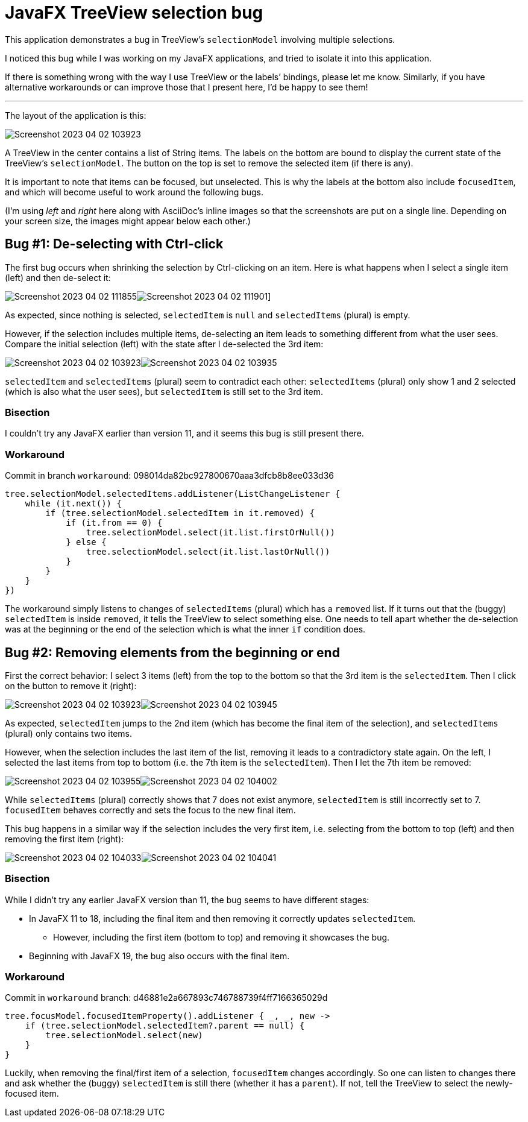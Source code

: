 = JavaFX TreeView selection bug

This application demonstrates a bug in TreeView’s `selectionModel` involving multiple selections.

I noticed this bug while I was working on my JavaFX applications, and tried to isolate it into this application.

If there is something wrong with the way I use TreeView or the labels’ bindings, please let me know.
Similarly, if you have alternative workarounds or can improve those that I present here, I’d be happy to see them!

'''

The layout of the application is this:

image::images/Screenshot 2023-04-02 103923.png[]

A TreeView in the center contains a list of String items.
The labels on the bottom are bound to display the current state of the TreeView’s `selectionModel`.
The button on the top is set to remove the selected item (if there is any).

It is important to note that items can be focused, but unselected.
This is why the labels at the bottom also include `focusedItem`, and which will become useful to work around the following bugs.

(I’m using _left_ and _right_ here along with AsciiDoc’s inline images so that the screenshots are put on a single line. Depending on your screen size, the images might appear below each other.)

== Bug #1: De-selecting with Ctrl-click

The first bug occurs when shrinking the selection by Ctrl-clicking on an item.
Here is what happens when I select a single item (left) and then de-select it:

image:images/Screenshot 2023-04-02 111855.png[]image:images/Screenshot 2023-04-02 111901.png[]]

As expected, since nothing is selected, `selectedItem` is `null` and `selectedItems` (plural) is empty.

However, if the selection includes multiple items, de-selecting an item leads to something different from what the user sees.
Compare the initial selection (left) with the state after I de-selected the 3rd item:

image:images/Screenshot 2023-04-02 103923.png[]image:images/Screenshot 2023-04-02 103935.png[]

`selectedItem` and `selectedItems` (plural) seem to contradict each other:
`selectedItems` (plural) only show 1 and 2 selected (which is also what the user sees), but `selectedItem` is still set to the 3rd item.

=== Bisection

I couldn’t try any JavaFX earlier than version 11, and it seems this bug is still present there.

=== Workaround

Commit in branch `workaround`: 098014da82bc927800670aaa3dfcb8b8ee033d36

[source,kotlin]
----
tree.selectionModel.selectedItems.addListener(ListChangeListener {
    while (it.next()) {
        if (tree.selectionModel.selectedItem in it.removed) {
            if (it.from == 0) {
                tree.selectionModel.select(it.list.firstOrNull())
            } else {
                tree.selectionModel.select(it.list.lastOrNull())
            }
        }
    }
})
----

The workaround simply listens to changes of `selectedItems` (plural) which has a `removed` list.
If it turns out that the (buggy) `selectedItem` is inside `removed`, it tells the TreeView to select something else.
One needs to tell apart whether the de-selection was at the beginning or the end of the selection which is what the inner `if` condition does.

== Bug #2: Removing elements from the beginning or end

First the correct behavior: I select 3 items (left) from the top to the bottom so that the 3rd item is the `selectedItem`.
Then I click on the button to remove it (right):

image:images/Screenshot 2023-04-02 103923.png[]image:images/Screenshot 2023-04-02 103945.png[]

As expected, `selectedItem` jumps to the 2nd item (which has become the final item of the selection), and `selectedItems` (plural) only contains two items.

However, when the selection includes the last item of the list, removing it leads to a contradictory state again.
On the left, I selected the last items from top to bottom (i.e. the 7th item is the `selectedItem`).
Then I let the 7th item be removed:

image:images/Screenshot 2023-04-02 103955.png[]image:images/Screenshot 2023-04-02 104002.png[]

While `selectedItems` (plural) correctly shows that 7 does not exist anymore, `selectedItem` is still incorrectly set to 7.
`focusedItem` behaves correctly and sets the focus to the new final item.

This bug happens in a similar way if the selection includes the very first item, i.e. selecting from the bottom to top (left) and then removing the first item (right):

image:images/Screenshot 2023-04-02 104033.png[]image:images/Screenshot 2023-04-02 104041.png[]

=== Bisection

While I didn’t try any earlier JavaFX version than 11, the bug seems to have different stages:

* In JavaFX 11 to 18, including the final item and then removing it correctly updates `selectedItem`.
**  However, including the first item (bottom to top) and removing it showcases the bug.
* Beginning with JavaFX 19, the bug also occurs with the final item.

=== Workaround

Commit in `workaround` branch: d46881e2a667893c746788739f4ff7166365029d

[source,kotlin]
----
tree.focusModel.focusedItemProperty().addListener { _, _, new ->
    if (tree.selectionModel.selectedItem?.parent == null) {
        tree.selectionModel.select(new)
    }
}
----

Luckily, when removing the final/first item of a selection, `focusedItem` changes accordingly.
So one can listen to changes there and ask whether the (buggy) `selectedItem` is still there (whether it has a `parent`).
If not, tell the TreeView to select the newly-focused item.
